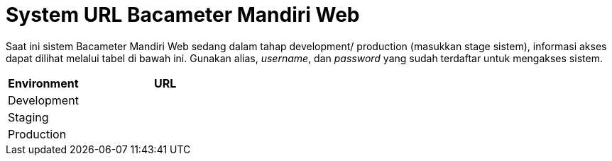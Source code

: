 = System URL Bacameter Mandiri Web

Saat ini sistem Bacameter Mandiri Web sedang dalam tahap development/ production (masukkan stage sistem), informasi akses dapat dilihat melalui tabel di bawah ini. Gunakan alias, _username_, dan _password_ yang sudah terdaftar untuk mengakses sistem.

[cols="30%,70%",frame=all, grid=all]
|===
^.^h| *Environment* 
^.^h| *URL*

|Development 
|

|Staging 
|

|Production 
|
|===
